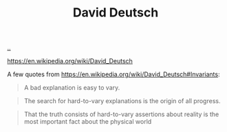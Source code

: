 :PROPERTIES:
:ID: 369abfa2-8b8c-4540-958f-d0fce79f132b
:END:
#+TITLE: David Deutsch

[[file:..][..]]

https://en.wikipedia.org/wiki/David_Deutsch

A few quotes from https://en.wikipedia.org/wiki/David_Deutsch#Invariants:

#+begin_quote
A bad explanation is easy to vary.
#+end_quote

#+begin_quote
The search for hard-to-vary explanations is the origin of all progress.
#+end_quote

#+begin_quote
That the truth consists of hard-to-vary assertions about reality is the most important fact about the physical world
#+end_quote
